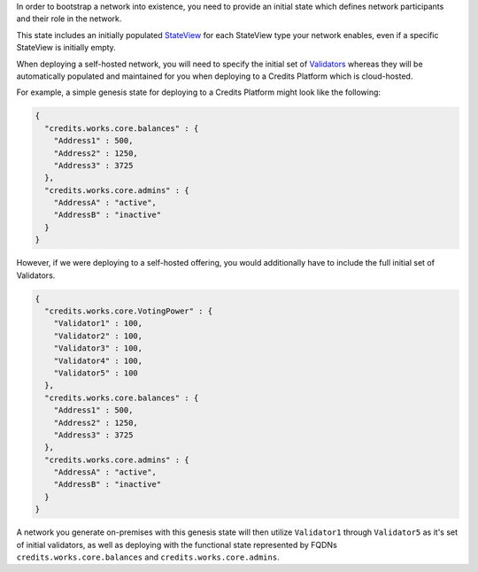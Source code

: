 In order to bootstrap a network into existence, you need to provide an initial state which defines network participants
and their role in the network.

This state includes an initially populated `StateView <%7B%%20post_url%202016-07-31-glossary%%7D#stateview>`__ for each
StateView type your network enables, even if a specific StateView is initially empty.

When deploying a self-hosted network, you will need to specify the initial set of
`Validators <%7B%%20post_url%202016-07-31-glossary%%7D#validator>`__ whereas they will be automatically populated and
maintained for you when deploying to a Credits Platform which is cloud-hosted.

For example, a simple genesis state for deploying to a Credits Platform
might look like the following:

.. code:: json

    {
      "credits.works.core.balances" : {
        "Address1" : 500,
        "Address2" : 1250,
        "Address3" : 3725
      },
      "credits.works.core.admins" : {
        "AddressA" : "active",
        "AddressB" : "inactive"
      }
    }

However, if we were deploying to a self-hosted offering, you would additionally have to include the full initial set of
Validators.

.. code:: json

    {
      "credits.works.core.VotingPower" : {
        "Validator1" : 100,
        "Validator2" : 100,
        "Validator3" : 100,
        "Validator4" : 100,
        "Validator5" : 100
      },
      "credits.works.core.balances" : {
        "Address1" : 500,
        "Address2" : 1250,
        "Address3" : 3725
      },
      "credits.works.core.admins" : {
        "AddressA" : "active",
        "AddressB" : "inactive"
      }
    }

A network you generate on-premises with this genesis state will then utilize ``Validator1`` through ``Validator5`` as
it's set of initial validators, as well as deploying with the functional state represented by FQDNs
``credits.works.core.balances`` and ``credits.works.core.admins``.
